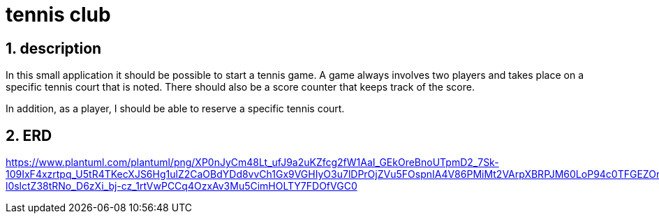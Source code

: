 = tennis club

ifndef::imagesdir[:imagesdir: images]
//:toc-placement!:  // prevents the generation of the doc at this position, so it can be printed afterwards
:sourcedir: ../src/main/java
:icons: font
:sectnums:    // Nummerierung der Überschriften / section numbering
:toc: left
:stylesdir: style

== description
In this small application it should be possible to start a tennis game.
A game always involves two players and takes place on a specific tennis court that is noted.
There should also be a score counter that keeps track of the score.

In addition, as a player, I should be able to reserve a specific tennis court.

== ERD

https://www.plantuml.com/plantuml/png/XP0nJyCm48Lt_ufJ9a2uKZfcg2fW1AaI_GEkOreBnoUTpmD2_7Sk-109IxF4xzrtpq_U5tR4TKecXJS6Hg1ulZ2CaOBdYDd8vvCh1Gx9VGHIyO3u7lDPrOjZVu5FOspnIA4V86PMiMt2VArpXBRPJM60LoP94c0TFGEZOm6UqRlq94SnAf6RQwbxZ5FuIpw6d6Dvn4eiomczedg3FRNa0qKliIFMK_hPDbgfk-l0slctZ38tRNo_D6zXi_bj-cz_1rtVwPCCq4OzxAv3Mu5CimHOLTY7FDOfVGC0
